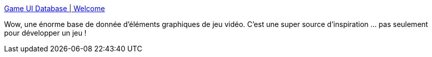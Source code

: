 :jbake-type: post
:jbake-status: published
:jbake-title: Game UI Database | Welcome
:jbake-tags: jeu,vidéo,database,inspiration,design,_mois_déc.,_année_2020
:jbake-date: 2020-12-18
:jbake-depth: ../
:jbake-uri: shaarli/1608310922000.adoc
:jbake-source: https://nicolas-delsaux.hd.free.fr/Shaarli?searchterm=https%3A%2F%2Fwww.gameuidatabase.com%2Findex.php&searchtags=jeu+vid%C3%A9o+database+inspiration+design+_mois_d%C3%A9c.+_ann%C3%A9e_2020
:jbake-style: shaarli

https://www.gameuidatabase.com/index.php[Game UI Database | Welcome]

Wow, une énorme base de donnée d'éléments graphiques de jeu vidéo. C'est une super source d'inspiration ... pas seulement pour développer un jeu !
